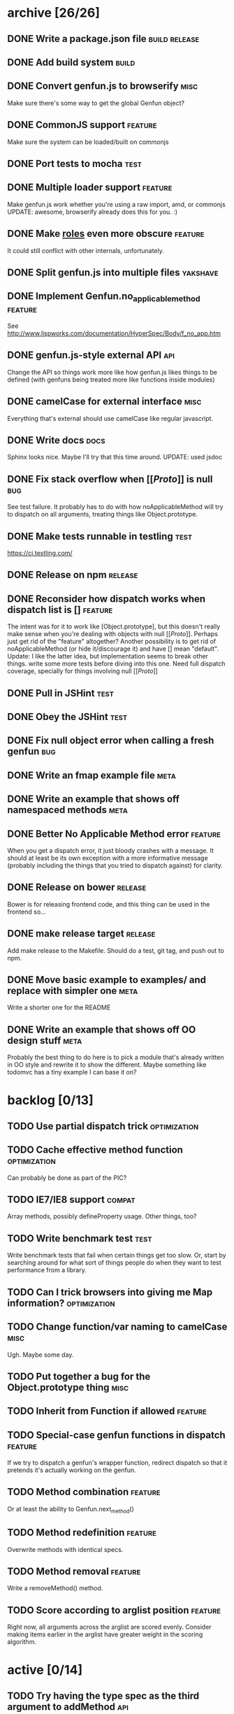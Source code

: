 * archive [26/26]
** DONE Write a package.json file                             :build:release:
   CLOSED: [2013-08-17 Sat 11:05]
** DONE Add build system                                              :build:
   CLOSED: [2013-08-17 Sat 11:13]
** DONE Convert genfun.js to browserify                                :misc:
   CLOSED: [2013-08-17 Sat 11:34]
   Make sure there's some way to get the global Genfun object?
** DONE CommonJS support                                            :feature:
   CLOSED: [2013-08-17 Sat 11:34]
   Make sure the system can be loaded/built on commonjs
** DONE Port tests to mocha                                            :test:
   CLOSED: [2013-08-17 Sat 12:53]
** DONE Multiple loader support                                     :feature:
   CLOSED: [2013-08-17 Sat 13:10]
   Make genfun.js work whether you're using a raw import, amd, or commonjs
   UPDATE: awesome, browserify already does this for you. :)
** DONE Make __roles__ even more obscure                            :feature:
   CLOSED: [2013-08-17 Sat 13:18]
   It could still conflict with other internals, unfortunately.
** DONE Split genfun.js into multiple files                        :yakshave:
   CLOSED: [2013-08-17 Sat 13:29]
** DONE Implement Genfun.no_applicable_method                       :feature:
   CLOSED: [2013-08-17 Sat 14:27]
   See http://www.lispworks.com/documentation/HyperSpec/Body/f_no_app.htm
** DONE genfun.js-style external API                                    :api:
   CLOSED: [2013-08-17 Sat 15:15]
   Change the API so things work more like how genfun.js likes things to be
   defined (with genfuns being treated more like functions inside modules)
** DONE camelCase for external interface                               :misc:
   CLOSED: [2013-08-17 Sat 15:18]
   Everything that's external should use camelCase like regular javascript.
** DONE Write docs                                                     :docs:
   CLOSED: [2013-08-17 Sat 17:14]
   Sphinx looks nice. Maybe I'll try that this time around.
   UPDATE: used jsdoc
** DONE Fix stack overflow when [[[[Proto]]]] is null                       :bug:
   CLOSED: [2013-08-17 Sat 21:30]
   See test failure. It probably has to do with how noApplicableMethod will
   try to dispatch on all arguments, treating things like Object.prototype.
** DONE Make tests runnable in testling                                :test:
   CLOSED: [2013-08-17 Sat 22:59]
   https://ci.testling.com/
** DONE Release on npm                                              :release:
   CLOSED: [2013-08-18 Sun 00:28]
** DONE Reconsider how dispatch works when dispatch list is []      :feature:
   CLOSED: [2013-08-18 Sun 00:59]
   The intent was for it to work like [Object.prototype], but this doesn't
   really make sense when you're dealing with objects with null
   [[[[Proto]]]]. Perhaps just get rid of the "feature" altogether? Another
   possibility is to get rid of noApplicableMethod (or hide it/discourage
   it) and have [] mean "default".
   Update: I like the latter idea, but implementation seems to break other
   things. write some more tests before diving into this one. Need full
   dispatch coverage, specially for things involving null [[[[Proto]]]]
** DONE Pull in JSHint                                                 :test:
   CLOSED: [2013-08-18 Sun 12:37]
** DONE Obey the JSHint                                               :test:
   CLOSED: [2013-08-18 Sun 12:37]
** DONE Fix null object error when calling a fresh genfun               :bug:
   CLOSED: [2013-08-18 Sun 14:08]
** DONE Write an fmap example file                                     :meta:
   CLOSED: [2013-08-21 Wed 23:38]
** DONE Write an example that shows off namespaced methods             :meta:
   CLOSED: [2013-08-22 Thu 01:37]
** DONE Better No Applicable Method error                           :feature:
   CLOSED: [2013-08-22 Thu 01:37]
   When you get a dispatch error, it just bloody crashes with a
   message. It should at least be its own exception with a more
   informative message (probably including the things that you tried to
   dispatch against) for clarity.
** DONE Release on bower                                            :release:
   CLOSED: [2013-08-22 Thu 02:01]
   Bower is for releasing frontend code, and this thing can be used in the
   frontend so...
** DONE make release target                                         :release:
   CLOSED: [2013-08-23 Fri 19:35]
   Add make release to the Makefile. Should do a test, git tag, and push
   out to npm.
** DONE Move basic example to examples/ and replace with simpler one   :meta:
   CLOSED: [2013-08-24 Sat 10:04]
   Write a shorter one for the README
** DONE Write an example that shows off OO design stuff                :meta:
   CLOSED: [2013-08-24 Sat 10:04]
   Probably the best thing to do here is to pick a module that's already
   written in OO style and rewrite it to show the different. Maybe
   something like todomvc has a tiny example I can base it on?
* backlog [0/13]
** TODO Use partial dispatch trick                             :optimization:
** TODO Cache effective method function                        :optimization:
   Can probably be done as part of the PIC?
** TODO IE7/IE8 support                                              :compat:
   Array methods, possibly defineProperty usage. Other things, too?
** TODO Write benchmark test                                           :test:
   Write benchmark tests that fail when certain things get too slow. Or,
   start by searching around for what sort of things people do when they
   want to test performance from a library.
** TODO Can I trick browsers into giving me Map information?   :optimization:
** TODO Change function/var naming to camelCase                        :misc:
   Ugh. Maybe some day.
** TODO Put together a bug for the Object.prototype thing              :misc:
** TODO Inherit from Function if allowed                            :feature:
** TODO Special-case genfun functions in dispatch                   :feature:
   If we try to dispatch a genfun's wrapper function, redirect dispatch so
   that it pretends it's actually working on the genfun.
** TODO Method combination                                          :feature:
   Or at least the ability to Genfun.next_method()
** TODO Method redefinition                                         :feature:
   Overwrite methods with identical specs.
** TODO Method removal                                              :feature:
   Write a removeMethod() method.
** TODO Score according to arglist position                         :feature:
   Right now, all arguments across the arglist are scored evenly. Consider
   making items earlier in the arglist have greater weight in the scoring
   algorithm.
* active [0/14]
** TODO Try having the type spec as the third argument to addMethod     :api:
   Functions get annoyingly indented otherwise.
** TODO Figure out selling points                                      :meta:
   Figure out what would get people interested in genfun.js
*** Namespacing for methods
    Extend standard prototypes without worrying about littering them or
    conflicting with external libraries! Methods belong to genfuns, not to
    the objects they dispatch on.
*** Multiple dispatch for JS
*** Dispatch without `this`
    Free yourself from `this`, but use it if you really want. You don't
    need it for dynamic dispatch, though!
*** Think with protocols
    Stop worrying about what things "are", or what methods they "have" --
    write your code expecting regular functions' arguments to simply work
    when you call a certain function on them. If you need different
    behavior for different functions, define a genfun then and only then,
    and leave all callsites untouched.
*** Seamless integration with functional code
    Like writing things functionally? Wish you had something like
    typeclasses? genfun can do that.
** TODO Write up a better README that quickly sells genfun.js up       :meta:
** TODO Fill in pending tests                                          :test:
** TODO More fine-grained dispatch tests                               :test:
   Right now, dispatch testing is covered by a single big blob of
   tests. Make more granular tests that test things like integration with
   primitives, variable arity methods, empty places in the dispatch array,
   empty dispatch arrays, prototype inheritance, etc.
** TODO Consistent term for a method's 'participants'            :yakshaving:
** TODO split test/genfun.js into multiple files                       :test:
   It's starting to be a bit of an overwhelming blob of text.
** TODO Consider using something other than assert for tests           :test:
** TODO Allow ability to add name in Genfun constructor             :feature:
   Named functions are easier to debug. A name option to the constructor
   would make this a bit nicer.
** TODO Improve docs with a tutorial or explanation                    :docs:
   Right now, there's a quickstart and some light API docs. Figure out how
   to best explain what genfun.js does and how to use it.
** TODO multiple method definition syntax for new Genfun()          :feature:
   So you can do something like:

   var frob = new Genfun({
     methods: [{
       arguments: [Number.prototype],
       fun: function(num) {
         return "got a number!";
       }
     }]
   });
** TODO Implement a PIC                                        :optimization:
   https://en.wikipedia.org/wiki/Inline_caching#Polymorphic_inline_caching
   How the hell can you do that with JS without a preprocessor?
** TODO Warn when overriding an existing method                     :feature:
** TODO Write a protocol utility using genfun.js                    :feature:
   Perhaps something that can be automatically tested.
